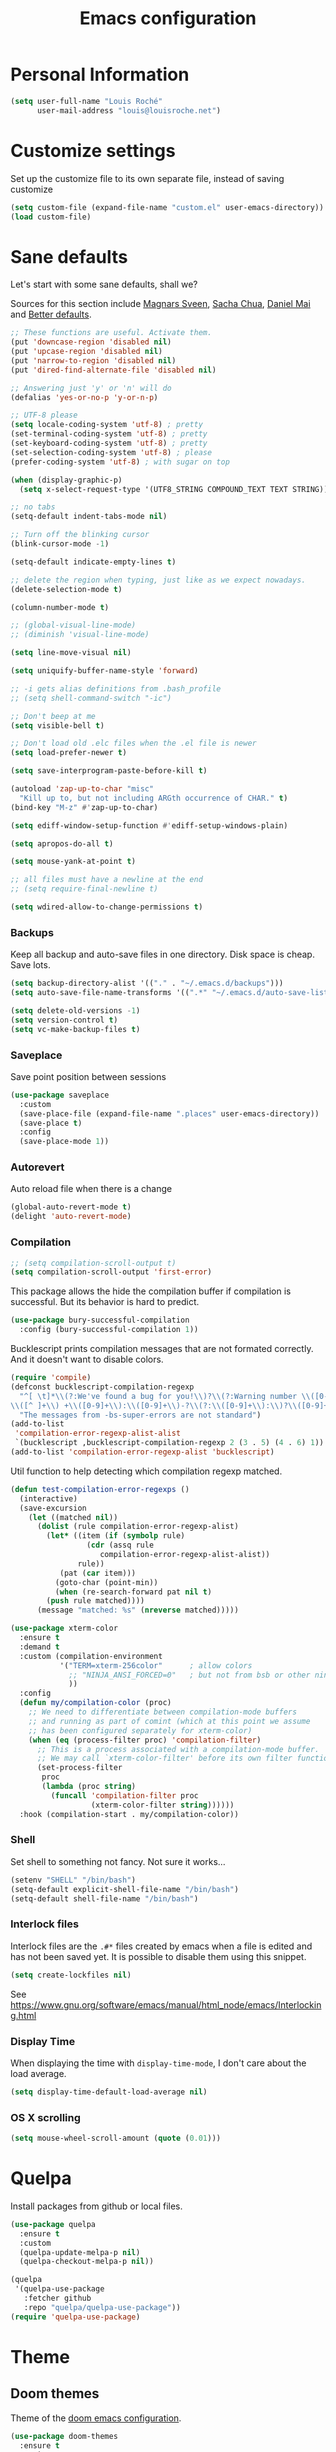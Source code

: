 #+TITLE: Emacs configuration
#+STARTUP: overview

# note: if there is at least one block marked with =:tangle yes=, all
# the other blocks won't be exported.

* Personal Information

#+BEGIN_SRC emacs-lisp
(setq user-full-name "Louis Roché"
      user-mail-address "louis@louisroche.net")
#+END_SRC

* Customize settings

Set up the customize file to its own separate file, instead of saving
customize

#+BEGIN_SRC emacs-lisp
(setq custom-file (expand-file-name "custom.el" user-emacs-directory))
(load custom-file)
#+END_SRC

* Sane defaults

Let's start with some sane defaults, shall we?

Sources for this section include [[https://github.com/magnars/.emacs.d/blob/master/settings/sane-defaults.el][Magnars Sveen]], [[http://pages.sachachua.com/.emacs.d/Sacha.html][Sacha Chua]], [[https://github.com/danielmai/.emacs.d/blob/master/config.org][Daniel
Mai]] and [[https://github.com/technomancy/better-defaults][Better defaults]].

#+BEGIN_SRC emacs-lisp
;; These functions are useful. Activate them.
(put 'downcase-region 'disabled nil)
(put 'upcase-region 'disabled nil)
(put 'narrow-to-region 'disabled nil)
(put 'dired-find-alternate-file 'disabled nil)

;; Answering just 'y' or 'n' will do
(defalias 'yes-or-no-p 'y-or-n-p)

;; UTF-8 please
(setq locale-coding-system 'utf-8) ; pretty
(set-terminal-coding-system 'utf-8) ; pretty
(set-keyboard-coding-system 'utf-8) ; pretty
(set-selection-coding-system 'utf-8) ; please
(prefer-coding-system 'utf-8) ; with sugar on top

(when (display-graphic-p)
  (setq x-select-request-type '(UTF8_STRING COMPOUND_TEXT TEXT STRING)))

;; no tabs
(setq-default indent-tabs-mode nil)

;; Turn off the blinking cursor
(blink-cursor-mode -1)

(setq-default indicate-empty-lines t)

;; delete the region when typing, just like as we expect nowadays.
(delete-selection-mode t)

(column-number-mode t)

;; (global-visual-line-mode)
;; (diminish 'visual-line-mode)

(setq line-move-visual nil)

(setq uniquify-buffer-name-style 'forward)

;; -i gets alias definitions from .bash_profile
;; (setq shell-command-switch "-ic")

;; Don't beep at me
(setq visible-bell t)

;; Don't load old .elc files when the .el file is newer
(setq load-prefer-newer t)

(setq save-interprogram-paste-before-kill t)

(autoload 'zap-up-to-char "misc"
  "Kill up to, but not including ARGth occurrence of CHAR." t)
(bind-key "M-z" #'zap-up-to-char)

(setq ediff-window-setup-function #'ediff-setup-windows-plain)

(setq apropos-do-all t)

(setq mouse-yank-at-point t)

;; all files must have a newline at the end
;; (setq require-final-newline t)

(setq wdired-allow-to-change-permissions t)
#+END_SRC

*** Backups

Keep all backup and auto-save files in one directory. Disk space
is cheap. Save lots.

#+BEGIN_SRC emacs-lisp
(setq backup-directory-alist '(("." . "~/.emacs.d/backups")))
(setq auto-save-file-name-transforms '((".*" "~/.emacs.d/auto-save-list/" t)))

(setq delete-old-versions -1)
(setq version-control t)
(setq vc-make-backup-files t)
#+END_SRC

*** Saveplace

Save point position between sessions

#+BEGIN_SRC emacs-lisp
(use-package saveplace
  :custom
  (save-place-file (expand-file-name ".places" user-emacs-directory))
  (save-place t)
  :config
  (save-place-mode 1))
#+END_SRC

*** Autorevert

Auto reload file when there is a change

#+BEGIN_SRC emacs-lisp
(global-auto-revert-mode t)
(delight 'auto-revert-mode)
#+END_SRC

*** Compilation

#+BEGIN_SRC emacs-lisp
;; (setq compilation-scroll-output t)
(setq compilation-scroll-output 'first-error)
#+END_SRC

This package allows the hide the compilation buffer if compilation is
successful. But its behavior is hard to predict.

#+BEGIN_SRC emacs-lisp :tangle no
(use-package bury-successful-compilation
  :config (bury-successful-compilation 1))
#+END_SRC

Bucklescript prints compilation messages that are not formated
correctly. And it doesn't want to disable colors.

#+BEGIN_SRC emacs-lisp
(require 'compile)
(defconst bucklescript-compilation-regexp
  "^[ \t]*\\(?:We've found a bug for you!\\)?\\(?:Warning number \\([0-9]+\\)\\)?[\n ]*\
\\([^ ]+\\) +\\([0-9]+\\):\\([0-9]+\\)-?\\(?:\\([0-9]+\\):\\)?\\([0-9]+\\)?$"
  "The messages from -bs-super-errors are not standard")
(add-to-list
 'compilation-error-regexp-alist-alist
 `(bucklescript ,bucklescript-compilation-regexp 2 (3 . 5) (4 . 6) 1))
(add-to-list 'compilation-error-regexp-alist 'bucklescript)
#+END_SRC

Util function to help detecting which compilation regexp matched.

#+begin_src emacs-lisp
(defun test-compilation-error-regexps ()
  (interactive)
  (save-excursion
    (let ((matched nil))
      (dolist (rule compilation-error-regexp-alist)
        (let* ((item (if (symbolp rule)
		         (cdr (assq rule
				    compilation-error-regexp-alist-alist))
		       rule))
	       (pat (car item)))
          (goto-char (point-min))
          (when (re-search-forward pat nil t)
	    (push rule matched))))
      (message "matched: %s" (nreverse matched)))))
#+end_src

#+BEGIN_SRC emacs-lisp
(use-package xterm-color
  :ensure t
  :demand t
  :custom (compilation-environment
           '("TERM=xterm-256color"      ; allow colors
             ;; "NINJA_ANSI_FORCED=0"   ; but not from bsb or other ninja users
             ))
  :config
  (defun my/compilation-color (proc)
    ;; We need to differentiate between compilation-mode buffers
    ;; and running as part of comint (which at this point we assume
    ;; has been configured separately for xterm-color)
    (when (eq (process-filter proc) 'compilation-filter)
      ;; This is a process associated with a compilation-mode buffer.
      ;; We may call `xterm-color-filter' before its own filter function.
      (set-process-filter
       proc
       (lambda (proc string)
         (funcall 'compilation-filter proc
                  (xterm-color-filter string))))))
  :hook (compilation-start . my/compilation-color))
#+END_SRC

*** Shell

Set shell to something not fancy. Not sure it works...

#+BEGIN_SRC emacs-lisp
(setenv "SHELL" "/bin/bash")
(setq-default explicit-shell-file-name "/bin/bash")
(setq-default shell-file-name "/bin/bash")
#+END_SRC

*** Interlock files

Interlock files are the ~.#*~ files created by emacs when a file
is edited and has not been saved yet. It is possible to disable
them using this snippet.

#+BEGIN_SRC emacs-lisp :tangle no
(setq create-lockfiles nil)
#+END_SRC

See https://www.gnu.org/software/emacs/manual/html_node/emacs/Interlocking.html

*** Display Time

When displaying the time with =display-time-mode=, I don't care about
the load average.

#+BEGIN_SRC emacs-lisp
(setq display-time-default-load-average nil)
#+END_SRC

*** OS X scrolling

#+BEGIN_SRC emacs-lisp
(setq mouse-wheel-scroll-amount (quote (0.01)))
#+END_SRC

* Quelpa

Install packages from github or local files.

#+BEGIN_SRC emacs-lisp
(use-package quelpa
  :ensure t
  :custom
  (quelpa-update-melpa-p nil)
  (quelpa-checkout-melpa-p nil))

(quelpa
 '(quelpa-use-package
   :fetcher github
   :repo "quelpa/quelpa-use-package"))
(require 'quelpa-use-package)
#+END_SRC

* Theme
** Doom themes

Theme of the [[https://github.com/hlissner/doom-emacs][doom emacs configuration]].

#+BEGIN_SRC emacs-lisp :tangle no
(use-package doom-themes
  :ensure t
  :custom
  (doom-themes-enable-bold t)   ; if nil, bold is universally disabled
  (doom-themes-enable-italic t) ; if nil, italics is universally disabled
  :config
  ; (doom-themes-visual-bell-config) ; Enable flashing mode-line on errors
  (doom-themes-org-config)         ; Corrects (and improves) org-mode's native fontification.
  )
#+END_SRC

** Solarized theme

Here's some configuration for [[https://github.com/bbatsov/solarized-emacs/][bbatsov's solarized themes]].

#+BEGIN_SRC emacs-lisp :tangle no
(use-package solarized-theme
  :defer 10
  :init
  (setq solarized-use-variable-pitch nil)
  :ensure t
  )
#+END_SRC

** Monokai theme

#+BEGIN_SRC emacs-lisp :tangle no
(use-package monokai-theme
  :if (window-system)
  :ensure t
  :init
  (setq monokai-use-variable-pitch nil))
#+END_SRC

** Zenburn theme

Use zenburn in terminal by default

#+BEGIN_SRC emacs-lisp :tangle no
(use-package zenburn-theme
  :if (not window-system)
  :ensure t)
#+END_SRC

** Zerodark theme

A dark theme for Emacs, inspired from Niflheim and One Dark

#+BEGIN_SRC emacs-lisp :tangle no
(use-package zerodark-theme
  :ensure t)
#+END_SRC

** Convenient theme functions

#+BEGIN_SRC emacs-lisp
(defun switch-theme (theme)
  "Disables any currently active themes and loads THEME."
  ;; This interactive call is taken from `load-theme'
  (interactive
   (list
    (intern (completing-read "Load custom theme: "
                             (mapc 'symbol-name
                                   (custom-available-themes))))))
  (let ((enabled-themes custom-enabled-themes))
    (mapc #'disable-theme custom-enabled-themes)
    (load-theme theme t)))

(defun disable-active-themes ()
  "Disables any currently active themes listed in `custom-enabled-themes'."
  (interactive)
  (mapc #'disable-theme custom-enabled-themes))
#+END_SRC

** Choose theme

Use environment variables to choose theme.

#+BEGIN_SRC emacs-lisp
(setq my/default-theme 'doom-one-light)
(setq my/bad-id-theme 'whiteboard)

(defun my/print-env-theme (kind expected)
  (message "Looking for theme %s `%s' detected from the env..." kind expected))

(defun my/load-theme ()
  (let ((count-themes 1)
        (themes-ids (make-hash-table :size 30))
        (themes-names (make-hash-table :size 30 :test #'equal))
        (env-theme-name (getenv "EN"))
        (env-theme-id (getenv "EI")))
    (dolist (theme (custom-available-themes))
      (puthash count-themes theme themes-ids)
      (puthash (symbol-name theme) theme themes-names)
      (setq count-themes (+ 1 count-themes)))
    (when (or my/default-theme env-theme-name env-theme-id)
      (setq-local
       selected-theme
       (if env-theme-name
           (progn
             (my/print-env-theme "name" env-theme-name)
             (gethash env-theme-name themes-names my/bad-id-theme))
         (if env-theme-id
             (progn
               (my/print-env-theme "id" env-theme-id)
               (gethash (string-to-number env-theme-id) themes-ids my/bad-id-theme))
           my/default-theme)))
      (disable-active-themes)
      (message "Loading theme `%s'..." selected-theme)
      (load-theme selected-theme t))))

;; (my/load-theme)
#+END_SRC

** Solaire mode

=solaire-mode= is an aesthetic plugin that helps visually
distinguish file-visiting windows from other types of windows (like
popups or sidebars) by giving them a slightly different -- often
brighter -- background.

#+BEGIN_SRC emacs-lisp :tangle no
(use-package solaire-mode
  :ensure t
  :hook
  (after-change-major-mode . turn-on-solaire-mode)
  (after-revert . turn-on-solaire-mode)
  (minibuffer-setup . solaire-mode-in-minibuffer)
  :config
  (solaire-mode-swap-bg))
#+END_SRC

** Auto dim other buffers

#+BEGIN_SRC emacs-lisp :tangle no
(use-package auto-dim-other-buffers
  :ensure t
  :config (auto-dim-other-buffers-mode t))
#+END_SRC

* Font

And here's how we tell Emacs to use the font we want to use.

#+BEGIN_SRC emacs-lisp
(cond
 ((member "PragmataPro" (font-family-list))
  (set-face-attribute 'default nil :font "PragmataPro-10"))
 ((member "Ubuntu Mono" (font-family-list))
  (set-face-attribute 'default nil :font "Ubuntu Mono-10"))
 ((member "DejaVu Sans Mono" (font-family-list))
  (set-face-attribute 'default nil :font "DejaVu Sans Mono-10")))
#+END_SRC

Note: To view all fonts that are available to use, run the following:

#+BEGIN_SRC emacs-lisp :tangle no
(font-family-list)
#+END_SRC

* Mode line

Move =(vc-mode vc-mode)= at the end of the mode line.

#+begin_src emacs-lisp
(setq-default mode-line-format
              '("%e"
                mode-line-front-space
                mode-line-mule-info
                mode-line-client
                mode-line-modified
                mode-line-remote
                mode-line-frame-identification
                mode-line-buffer-identification
                " "
                mode-line-position
                " "
                mode-line-misc-info
                mode-line-modes
                (vc-mode vc-mode)
                mode-line-end-spaces))
#+end_src

* Terminal

Disable hl-line-mode when in a terminal.

#+BEGIN_SRC emacs-lisp :tangle no
(add-hook 'after-change-major-mode-hook
          '(lambda () (hl-line-mode (if (equal major-mode 'term-mode) 0 1))))
#+END_SRC

* List buffers

ibuffer is the improved version of list-buffers.

#+BEGIN_SRC emacs-lisp
;; make ibuffer the default buffer lister.
(defalias 'list-buffers 'ibuffer)
#+END_SRC

source: http://ergoemacs.org/emacs/emacs_buffer_management.html

#+BEGIN_SRC emacs-lisp
(add-hook 'dired-mode-hook 'auto-revert-mode)

;; Also auto refresh dired, but be quiet about it
(setq global-auto-revert-non-file-buffers t)
(setq auto-revert-verbose nil)
#+END_SRC

* Projectile

#+BEGIN_SRC emacs-lisp
(use-package projectile
  :ensure t
  :delight
  :bind (:map projectile-mode-map
              ("C-c p" . projectile-command-map)
              ("<f6>" . projectile-compile-project)
              ("M-j" . projectile-find-file)
              ("M-C-j" . projectile-switch-project))
  :custom
  (projectile-completion-system 'helm)
  (projectile-enable-caching t)
  (projectile-switch-project-action #'helm-projectile-find-file)
  :config
  (projectile-global-mode)
  (helm-projectile-on))
#+END_SRC

#+BEGIN_SRC emacs-lisp
(use-package projectile-ripgrep
  :ensure t)
#+END_SRC

* Flymake

#+BEGIN_SRC emacs-lisp
(use-package flymake
  :ensure t
  :bind
  ("<f7>"  . flymake-goto-prev-error)
  ("<f8>"  . flymake-goto-next-error)
  :config
  (defun flymake--transform-mode-line-format (ret)
    "Change the output of `flymake--mode-line-format'."
    (setf (seq-elt (car ret) 1) " FM")
    ret)
  (advice-add #'flymake--mode-line-format
              :filter-return #'flymake--transform-mode-line-format))
#+END_SRC

#+BEGIN_SRC emacs-lisp :tangle no
(use-package flymake-diagnostic-at-point
  :if (version<= "26.0" emacs-version)
  :after flymake
  :config
  (add-hook 'flymake-mode-hook #'flymake-diagnostic-at-point-mode))
#+END_SRC

* Eldoc

~eldoc-mode~ provides information about the symbol at point in the
echo area. Usually it is the signature of a function.

#+BEGIN_SRC emacs-lisp
(use-package eldoc
  :ensure t
  :delight
  :hook (eval-expression-minibuffer-setup . eldoc-mode))
#+END_SRC

* Completion

I use company mode as a completion backend

#+BEGIN_SRC emacs-lisp
(use-package company
  :ensure t
  :delight " C"
  :custom
  (company-quickhelp-delay 0)
  (company-idle-delay nil)
  (company-tooltip-align-annotations t)
  :hook
  (prog-mode . company-mode)
  :config
  (company-quickhelp-mode 1)
  :bind
  ("M-o" . company-complete))
#+END_SRC

Popup for documentation or help

#+BEGIN_SRC emacs-lisp
(use-package company-quickhelp
  :commands (company-quickhelp-mode)
  :ensure t
  :bind (:map company-active-map
              ("M-h" . company-quickhelp-manual-begin)))
#+END_SRC

* Parentheses

Rainbow delimiters, to have a different color for each level of
=([{}])=.

#+BEGIN_SRC emacs-lisp
(use-package rainbow-delimiters
  :ensure t
  :hook (prog-mode . rainbow-delimiters-mode))
#+END_SRC

#+BEGIN_SRC emacs-lisp
(use-package paren
  :ensure t
  :custom
  (show-paren-delay 0.3)
  (blink-matching-paren t)
  (blink-matching-paren-on-screen t)
  (show-paren-style 'expression)
  (blink-matching-paren-dont-ignore-comments t)
  :config (show-paren-mode))
#+END_SRC

It is a global minor mode. To enable it only for prog modes, this
trick can be used.

#+BEGIN_SRC emacs-lisp :tangle no
(show-paren-mode)          ;; activate the needed timer
(setq show-paren-mode nil) ;; The timer will do nothing if this is nil

(defun show-paren-local-mode ()
  (interactive)
  (make-local-variable 'show-paren-mode)
  (setq show-paren-mode t))

(add-hook 'prog-mode-hook #'show-paren-local-mode)
#+END_SRC

Autopair is now replaced with electric-pair-mode.

#+BEGIN_SRC emacs-lisp
(use-package elec-pair
  :ensure t
  :config (electric-pair-mode))
#+END_SRC

#+BEGIN_SRC emacs-lisp
(use-package paredit
  :ensure t
  :delight
  :config
  (defun paredit-kill-region-or-word ()
    "Call `paredit-kill-region' or `paredit-backward-kill-word' depending
on whether or not a region is selected."
    (interactive)
    (if (and transient-mark-mode mark-active)
        (paredit-kill-region (point) (mark))
      (paredit-backward-kill-word)))
  (unbind-key "M-?" paredit-mode-map)
  :hook
  ((emacs-lisp-mode dune-mode tuareg-mode) . paredit-mode))
#+END_SRC

* Programming languages
** Ocaml/Reason
*** Utils

Util function to select where to load merlin from.

#+BEGIN_SRC emacs-lisp
(defun shell-cmd (cmd)
  "Returns the stdout output of a shell command or nil if the command returned
     an error"
  (car (ignore-errors (apply 'process-lines (split-string cmd)))))

(defun reason-cmd-where (cmd)
  (let ((where (shell-cmd cmd)))
    (if (string-equal "unknown flag ----where" where)
        nil
      where)))
(defun ocamlmerlin-where ()
  (reason-cmd-where "ocamlmerlin ----where"))
(defun refmt-where ()
  (reason-cmd-where "refmt ----where"))
(defun utop-where ()
  (reason-cmd-where "utop ----where"))
(defun opam-which (bin)
  (shell-cmd (format "opam exec -- which %s" bin)))

(setq opam-p (shell-cmd "which opam"))
(setq utop-p (shell-cmd "which utop"))
(setq reason-npm-p (utop-where))
#+END_SRC

*** Load opam

Setup environment variables using opam. To be used if the env is
not configured before to launch emacs.

#+BEGIN_SRC emacs-lisp :tangle no
(if opam-p
    (dolist (var (car (read-from-string (shell-command-to-string "opam config env --sexp"))))
      (setenv (car var) (cadr var))))
#+END_SRC

Add opam libs.

#+BEGIN_SRC emacs-lisp
(if opam-p
    (let ((opam-share (ignore-errors (car (process-lines "opam" "config" "var" "share")))))
      (when (and opam-share (file-directory-p opam-share))
        (add-to-list 'load-path (expand-file-name "emacs/site-lisp" opam-share)))))
#+END_SRC

*** ocp tools

Require ocp stuff first because of conflicts between shortcuts.
It is installed from opam, ~ensure~ is not required.

#+BEGIN_SRC emacs-lisp
(use-package ocp-indent :if (shell-cmd "which ocp-indent"))
(use-package ocp-index :if (shell-cmd "which ocp-index"))
#+END_SRC

*** caml, reasonml and tuareg modes

If no face is setup for ~merlin-type-face~, it will be set to
~caml-types-expr-face~ which is provided by ~caml~.

#+BEGIN_SRC emacs-lisp :tangle no
(use-package caml
  :ensure t)
#+END_SRC

The ~comment-continue~ variable is set so that multi lines comments
are not prefixed by ~*~. The length of ~comment-continue~ should be
the same as the length of ~comment-start~ to preserve indentation.

#+BEGIN_SRC emacs-lisp
(use-package tuareg
  :ensure t
  :delight "O"
  :bind (:map tuareg-mode-map
              ("M-;" . comment-dwim) ; restore default comment command
              ("C-w" . paredit-kill-region-or-word))
  :mode (("\\.ml[ily]?$" . tuareg-mode)
         ("\\.topml$" . tuareg-mode)
         ("\\.ocamlinit$" . tuareg-mode)
         ("^dune$" . dune-mode)
         ("^dune-project$" . dune-mode)
         ("^dune-workspace$" . dune-mode))
  :config
  (unbind-key "<backspace>" tuareg-mode-map)
  (load "tuareg-site-file")
  (defun my/setup-tuareg ()
    (interactive)
    (setq-local comment-style 'indent))
  (defconst my/ocaml-compilation-regexp
    "^ *\\(File \\(\"?\\)\\([^,\" \n\t<>]+\\)\\2, \
lines? \\([0-9]+\\)-?\\([0-9]+\\)?\
\\(?:, characters? \\([0-9]+\\)-?\\([0-9]+\\)?\\)?:\\)\
\\(?:\n[ \t]*\\(?:\\(?:[0-9]+ | .*\\|\\^+\\)\n[ \t]*\\)*\
\\(Warning\\(?: [0-9]+\\)?\\):\\)?"
    "Update the ocaml regexp to support >= 4.08")
  (add-to-list
   'compilation-error-regexp-alist-alist
   `(my/ocaml ,my/ocaml-compilation-regexp 3 (4 . 5) (6 . 7) (8) 1))
  (add-to-list 'compilation-error-regexp-alist 'my/ocaml)
  :hook
  (tuareg-mode . my/setup-tuareg))
#+END_SRC

When using ~reason-mode~, we want to load merlin from
~node_modules~ if it is available there. Otherwise it will come
from opam.

#+BEGIN_SRC emacs-lisp
(use-package reason-mode
  :ensure t
  :bind (:map reason-mode-map
              ("C-M-\\" . refmt))
  :custom
  (refmt-width-mode 'fill)
  (refmt-command 'opam)
  :config
  (defun my/setup-reason-npm ()
    "When reason tools are only available from npm and not from an
opam switch, the configuration must be different."
    (message "Loading reason tools from npm...")
    (let* ((refmt-reason (refmt-where))
           (utop-reason (utop-where))
           (utop-base-dir (when utop-reason
                            (replace-regexp-in-string "bin/utop$" "" utop-reason)))
           (merlin-reason (ocamlmerlin-where))
           (merlin-base-dir (when merlin-reason
                              (replace-regexp-in-string "bin/ocamlmerlin$" "" merlin-reason))))
      ;; Add npm merlin.el to the emacs load path and tell emacs where to find ocamlmerlin
      (when merlin-base-dir
        (message "loading merlin from %s" (concat merlin-base-dir "share/emacs/site-lisp/"))
        (add-to-list 'load-path (concat merlin-base-dir "share/emacs/site-lisp/")))
      (when utop-base-dir
        (message "loading utop from %s" (concat utop-base-dir "share/emacs/site-lisp/"))
        (add-to-list 'load-path (concat utop-base-dir "share/emacs/site-lisp/")))
      (when refmt-reason
        (setq refmt-command refmt-reason)))
    (message "Loading reason tools from npm...done"))
  (when reason-npm-p (my/setup-reason-npm))
  (defun my/reason-npm-hook ()
    (when reason-npm-p
      (setq-local merlin-command (ocamlmerlin-where))))
  :hook (reason-mode . my/reason-npm-hook))
#+END_SRC

*** merlin

Configure merlin. Magical autocompletion and IDE features.

#+BEGIN_SRC emacs-lisp
(use-package merlin
  :custom
  (merlin-completion-with-doc t)
  (merlin-error-check-then-move nil)
  (merlin-command 'opam)
  (merlin-error-after-save t)
  (merlin-locate-preference 'mli)
  :custom-face
  ;; (merlin-type-face ((t (:background "firebrick")))) ;; doom-one
  ;; (merlin-type-face ((t (:background "#a0bcf8")))) ;; doom-one-light
  (merlin-type-face ((t (:inherit (highlight)))))
  :bind (:map merlin-mode-map
              ("M-." . merlin-locate)
              ("M-," . merlin-pop-stack)
              ("M-?" . merlin-occurrences)
              ("C-c m j" . merlin-jump)
              ("C-c m i" . merlin-locate-ident)
              ("C-c m e" . merlin-iedit-occurrences)
              ("C-c m d" . merlin-document))
  :hook
  ;; Start merlin on ml files
  ((tuareg-mode reason-mode) . merlin-mode)
  :config
  (setq company-backends (remove 'merlin-company-backend company-backends)))
#+END_SRC

*** merlin-eldoc

Enable automatic display of type and documentation of value at
point after a small delay. Provides a merlin backend to
~eldoc-mode~. Works for OCaml and Reason.

#+BEGIN_SRC emacs-lisp :tangle no
(quelpa '(merlin-eldoc :repo "Khady/merlin-eldoc" :fetcher github))
(add-hook 'tuareg-mode-hook #'merlin-eldoc-setup)
(add-hook 'reason-mode-hook #'merlin-eldoc-setup)
#+END_SRC

#+BEGIN_SRC emacs-lisp
(use-package merlin-eldoc
  ;; :load-path "/home/louis/Code/github/merlin-eldoc"
  :ensure t
  :custom
  (eldoc-echo-area-use-multiline-p t)
  (merlin-eldoc-max-lines 8)
  (merlin-eldoc-max-lines-function-arguments 1)
  (merlin-eldoc-type-verbosity 'min)
  (merlin-eldoc-function-arguments nil)
  (merlin-eldoc-doc nil)
  :bind (:map merlin-mode-map
              ("C-c m p" . merlin-eldoc-jump-to-prev-occurrence)
              ("C-c m n" . merlin-eldoc-jump-to-next-occurrence))
  :hook ((tuareg-mode reason-mode) . merlin-eldoc-setup))
#+END_SRC

*** utop

#+BEGIN_SRC emacs-lisp
(use-package utop
  :if utop-p
  :delight utop-minor-mode
  :custom (utop-edit-command t)
  :commands (utop-minor-mode)
  :init
  (defun my/setup-utop (cmd &optional name)
    (setq my/utop-name (if name name cmd))
    (setq utop-command (format "%s -emacs" cmd))
    (setq utop-prompt
          (lambda ()
            (let ((prompt (format "%s[%d]> " my/utop-name utop-command-number)))
              (add-text-properties 0 (length prompt) '(face utop-prompt) prompt)
              prompt)))
    (utop-minor-mode))

  (defun my/setup-utop-tuareg ()
    (my/setup-utop "opam exec -- utop" "utop"))
  (defun my/setup-utop-reason ()
    (my/setup-utop "opam exec -- rtop" "rtop"))
  (defun my/setup-utop-dune (&optional path from)
    (let* ((from (if from from default-directory))
           (path (if path path default-directory))
           (rel-path-to (file-relative-name path from))
           (cmd (format "dune-utop.sh %S %S" from rel-path-to))
           (path-dirname (file-name-nondirectory (directory-file-name (file-name-directory path))))
           (name (format "[dune %s]" path-dirname)))
      (my/setup-utop cmd name)))
  :hook
  (tuareg-mode . my/setup-utop-tuareg)
  (reason-mode . my/setup-utop-reason)
  (utop-minor-mode . (lambda () (setq company-backends (remove 'utop-company-backend company-backends)))))
#+END_SRC

*** Dune

#+BEGIN_SRC emacs-lisp
(use-package dune-flymake)
(use-package dune)
#+END_SRC

*** ocamlformat

#+BEGIN_SRC emacs-lisp
(use-package ocamlformat
  :commands (ocamlformat ocamlformat-before-save)
  :bind (:map tuareg-mode-map
              ("M-<iso-lefttab>" . ocamlformat)))
#+END_SRC

*** lsp

#+begin_src emacs-lisp
(defun my/merlin-lsp--current-font-among-fonts-p (pos fonts)
  "If current font at POS is among FONTS."
  (let* ((fontfaces (get-text-property pos 'face)))
    (when (not (listp fontfaces))
      (setf fontfaces (list fontfaces)))
    (delq nil
          (mapcar (lambda (f)
                    (member f fonts))
                  fontfaces))))

(defun my/merlin-lsp--in-comment-p (pos)
  "Return non-nil if character at POS is comment or documentation.
This is done by comparing font face.  So a mode such as
`tuareg-mode' or `reason-mode' must be activated in the buffer
before to call this function."
  (my/merlin-lsp--current-font-among-fonts-p pos '(font-lock-comment-face
                                                   font-lock-comment-delimiter-face
                                                   font-lock-doc-face)))

(defun my/merlin-lsp--in-string-p (pos)
  "Return non-nil if character at POS is string.
This is done by comparing font face.  So a mode such as
`tuareg-mode' or `reason-mode' must be activated in the buffer
before to call this function."
  (my/merlin-lsp--current-font-among-fonts-p pos '(font-lock-string-face)))

(defun my/merlin-lsp--in-keyword-p (pos)
  "Return non-nil if character at POS is keyword.
This is done by comparing font face.  So a mode such as
`tuareg-mode' or `reason-mode' must be activated in the buffer
before to call this function."
  (my/merlin-lsp--current-font-among-fonts-p pos '(tuareg-font-lock-governing-face
                                                   font-lock-keyword-face)))

(defun my/merlin-lsp--in-operator-p (pos)
  "Return non-nil if character at POS is operator.
This is done by comparing font face.  So a mode such as
`tuareg-mode' or `reason-mode' must be activated in the buffer
before to call this function."
  (my/merlin-lsp--current-font-among-fonts-p pos '(tuareg-font-lock-operator-face)))

(defun my/merlin-lsp--valid-type-position-p (pos)
  "Return non-nil if POS is in a place valid to get a type."
  (let ((symbol (thing-at-point 'symbol))
        (operator (my/merlin-lsp--in-operator-p pos))
        (string (my/merlin-lsp--in-string-p pos))
        (comment (my/merlin-lsp--in-comment-p pos))
        (keyword (my/merlin-lsp--in-keyword-p pos)))
    (and (or symbol operator string)
         (not comment)
         (or (not keyword) string))))

(defun my/merlin-lsp--hover ()
  "Call lsp-hover only in valid hover positions."
  (when (my/merlin-lsp--valid-type-position-p (point))
    (lsp-hover)))

(defun my/merlin-lsp--document-highlight ()
  "Call lsp-document-highlight only in valid hover positions."
  (when (my/merlin-lsp--valid-type-position-p (point))
    (lsp-document-highlight)))

(defun my/merlin-lsp--setup-eldoc ()
  "Replace default lsp-eldoc-hook with custom functions checking
the validity of the position."
  (setq-local lsp-eldoc-hook
              '(my/merlin-lsp--hover my/merlin-lsp--document-highlight)))

(defun my/merlin-lsp-register ()
  "Register a lsp server for ocaml. This functions must be called
only after lsp-mode has been loaded."
  (lsp-register-client
   (make-lsp-client
    :new-connection (lsp-stdio-connection
                     '("opam" "exec" "--switch=ocaml-base-compiler.4.07.1" "--" "/home/louis/.opam/ocaml-base-compiler.4.07.1/bin/ocamlmerlin-lsp"))
    :major-modes '(caml-mode tuareg-mode reason-mode)
    :server-id 'O)))

(defun my/merlin-lsp ()
  "Setup and start merlin-lsp."
  (my/merlin-lsp--setup-eldoc)
  (lsp))
#+end_src

For debug only

#+begin_src emacs-lisp :tangle no
(lsp-register-client
   (make-lsp-client
    :new-connection (lsp-stdio-connection
                     '("/home/louis/Code/github/merlin/_build/default/src/frontend/lsp/ocamlmerlin_lsp.exe"))
    :major-modes '(caml-mode tuareg-mode reason-mode)
    :priority 1
    :server-id 'merlin-test))
#+end_src

*** dir locals

Then it is possible to create a ~.dir-locals.el~ file to setup
compilation and utop commands.

#+BEGIN_SRC emacs-lisp :tangle no
((nil
  (eval progn
        (require 'projectile)
        (puthash
         (projectile-project-root)
         "make -C backend/api byte" projectile-compilation-cmd-map)))
 ("src"
  (tuareg-mode
   (eval progn
         (my/setup-utop-dune
          (format "%sbackend/api/src/" (projectile-project-root)))))))
#+END_SRC

** Javascript

#+BEGIN_SRC emacs-lisp
(use-package web-mode
  :ensure t)
#+END_SRC

** Json

#+BEGIN_SRC emacs-lisp
(use-package json-mode
  :ensure t)
#+END_SRC

#+BEGIN_SRC emacs-lisp
(use-package json-reformat
  :ensure t
  :custom
  (json-reformat:indent-width 1))
#+END_SRC

Based on [[https://emacs.cafe/emacs/guest-post/2017/06/26/hierarchy.html][hierarchy.el]]:

#+BEGIN_SRC emacs-lisp
(use-package tree-mode
  :ensure t)

(use-package json-navigator
  :ensure t)
#+END_SRC

** Rust

#+BEGIN_SRC emacs-lisp
(use-package rust-mode
  :ensure t
  :defer t)
#+END_SRC

** Markdown

#+BEGIN_SRC emacs-lisp
(use-package markdown-mode
  :ensure t)
#+END_SRC

** Protobuf

#+BEGIN_SRC emacs-lisp
(use-package protobuf-mode
  :ensure t)
#+END_SRC

** Puppet

#+BEGIN_SRC emacs-lisp
(use-package puppet-mode
  :ensure t)
#+END_SRC

** Yaml

#+BEGIN_SRC emacs-lisp
(use-package yaml-mode
  :ensure t)
#+END_SRC

** Nginx

#+BEGIN_SRC emacs-lisp
(use-package nginx-mode
  :ensure t)
#+END_SRC

** Lisp

#+BEGIN_SRC emacs-lisp
(use-package macrostep
  :ensure t
  :bind ("C-c e m" . macrostep-expand))
#+END_SRC

#+BEGIN_SRC emacs-lisp
(use-package elisp-def
  :ensure t
  :hook (emacs-lisp-mode . elisp-def-mode))
#+END_SRC

~package-lint~ to check files that are emacs libraries

#+BEGIN_SRC emacs-lisp
(use-package package-lint
  :ensure t)
#+END_SRC

** Fish

I use fish as a shell

#+BEGIN_SRC emacs-lisp :tangle no
(use-package fish-completion
  :ensure t)
(when (and (executable-find "fish")
           (require 'fish-completion nil t))
  (global-fish-completion-mode))
#+END_SRC

#+BEGIN_SRC emacs-lisp
(use-package fish-mode
  :ensure t)
#+END_SRC

* LSP

#+begin_src emacs-lisp
(defun my/yarn-bash-lsp-register ()
  "Register a lsp server for bash installed globally with
yarn. This functions must be called only after lsp-mode has been
loaded."
  (lsp-register-client
   (make-lsp-client
    :new-connection (lsp-stdio-connection
                     '("yarn-global.sh" "bash-language-server" "start"))
    :major-modes '(sh-mode)
    :server-id 'B)))

(use-package helm-lsp :ensure t)
(use-package lsp-ui
  ;; :load-path "/home/louis/Code/github/lsp-ui"
  :ensure t
  :custom
  (lsp-ui-doc-enable t)
  (lsp-ui-doc-position 'at-point)
  (lsp-ui-sideline-enable nil)
  (lsp-ui-peek-peek-height 5))
(use-package company-lsp
  :ensure t
  :custom
  (company-lsp-cache-candidates nil)
  :config
  (push 'company-lsp company-backends))
(use-package lsp-mode
  :ensure t
  :custom
  (lsp-log-max 100000)
  (lsp-eldoc-render-all nil)
  (lsp-eldoc-enable-hover nil)
  (lsp-enable-snippet nil)
  :config
  (my/merlin-lsp-register)
  (my/yarn-bash-lsp-register)
  :bind (:map lsp-ui-mode-map
              ([remap xref-find-references] . lsp-ui-peek-find-references)
              :map lsp-mode-map
              ("C-c r" . lsp-rename))
  :hook
  (sh-mode . lsp)
  ;; (python-mode . lsp)
  ;; (tuareg-mode . my/merlin-lsp)
  )
#+end_src

* Whitespace

#+BEGIN_SRC emacs-lisp
(use-package whitespace
  :ensure t
  :delight whitespace-mode
  :custom
  (whitespace-line-column nil)
  (whitespace-style '(face empty tabs lines-tail trailing))
  ;; When it is enabled globally, there is a problem with magit
  ;; :config
  ;; (global-whitespace-mode t)
  :hook
  (prog-mode . whitespace-mode))
#+END_SRC

* Editorconfig

Same indentation rules everywhere.

#+BEGIN_SRC emacs-lisp
(use-package editorconfig
  :delight
  :ensure t
  :config (editorconfig-mode t))
#+END_SRC

* Indentation

#+BEGIN_SRC emacs-lisp
(use-package aggressive-indent
  :ensure t
  ;; :config
  ;; (global-aggressive-indent-mode 1)
  ;; (dolist (mode '(tuareg-mode reason-mode))
  ;;   (add-to-list 'aggressive-indent-excluded-modes mode))
  )
#+END_SRC

* Git

Number of columns in a git commit message

#+BEGIN_SRC emacs-lisp
(setq git-commit-summary-max-length 72)
#+END_SRC

** Magit

A great interface for git projects. It's much more pleasant to use
than the git interface on the command line. Use an easy keybinding to
access magit.

#+BEGIN_SRC emacs-lisp
(use-package magit
  :ensure t
  :custom
  (magit-display-buffer-function #'magit-display-buffer-fullframe-status-v1)
  (magit-log-margin '(t "%Y-%m-%d %H:%M " magit-log-margin-width t 18)))
#+END_SRC
** Forge

#+BEGIN_SRC emacs-lisp
(use-package forge
  :ensure t
  :after magit
  :config
  (add-to-list 'forge-alist
               '("git.ahrefs.com"
                 "git.ahrefs.com/api"
                 "git.ahrefs.com"
                 forge-github-repository)))
#+END_SRC

** git links

For magit buffers
https://github.com/magit/orgit

#+BEGIN_SRC emacs-lisp
(use-package orgit
  :ensure t)
#+END_SRC

All git links
https://orgmode.org/worg/org-contrib/org-git-link.html

#+BEGIN_SRC emacs-lisp
(use-package org-git-link)
#+END_SRC

** Git gutter

~git-gutter~ is explicitely installed because it can't be diminished
from ~git-gutter-fringe~.

#+BEGIN_SRC emacs-lisp
(use-package git-gutter
  :ensure t
  :delight)

(use-package git-gutter-fringe
  :ensure t
  :custom
  (git-gutter-fr:side 'right-fringe)
  :config
  (set-face-foreground 'git-gutter-fr:modified "yellow")
  (set-face-foreground 'git-gutter-fr:added    "blue")
  (set-face-foreground 'git-gutter-fr:deleted  "white")
  (global-git-gutter-mode))
#+END_SRC

** Github
*** git-link

There are plenty of alternatives. This one seems to work, so why
bother with other packages?

#+BEGIN_SRC emacs-lisp
(use-package git-link
  :ensure t
  :custom (git-link-use-commit 't)
  :config (add-to-list 'git-link-remote-alist
               '("git\\.ahrefs\\.com" git-link-github)))
#+END_SRC

* Which function

#+begin_src emacs-lisp
(use-package which-func
  :commands which-function-mode
  :init
  (which-function-mode t))
#+end_src

* Helm

https://github.com/emacs-helm/helm/wiki/Fuzzy-matching

#+BEGIN_SRC emacs-lisp
(use-package helm
  :ensure t
  :delight helm-mode
  :config
  (helm-mode t)
  :custom
  (helm-mode-fuzzy-match t)
  (helm-completion-in-region-fuzzy-match t)
  (helm-M-x-fuzzy-match t)
  (helm-recentf-fuzzy-match t)
  (helm-ff-fuzzy-matching t)
  (helm-buffers-fuzzy-matching t)
  :bind (("C-c h" . helm-command-prefix)
         ("C-x b" . helm-mini)
         ("C-`" . helm-resume)
         ("M-x" . helm-M-x)
         ("M-y" . helm-show-kill-ring)
         ("C-x C-f" . helm-find-files)
         ("M-n" . helm-imenu-in-all-buffers)))
#+END_SRC

#+BEGIN_SRC emacs-lisp
(use-package helm-projectile
  :ensure t
  :config
  (helm-projectile-on))
#+END_SRC

#+BEGIN_SRC emacs-lisp
(use-package helm-swoop
  :ensure t
  :bind
  ("C-S-s" . helm-swoop)
  ("M-i" . helm-multi-swoop-projectile)
  ("M-I" . helm-swoop-back-to-last-point))
#+END_SRC

#+BEGIN_SRC emacs-lisp :tangle no
(use-package helm-ag
  :ensure t)
#+END_SRC

#+BEGIN_SRC emacs-lisp :tangle no
(use-package org-projectile-helm
  :ensure t)
#+END_SRC

* Restclient

See [[http://emacsrocks.com/e15.html][Emacs Rocks! Episode 15]] to learn how restclient can help out with
testing APIs from within Emacs. The HTTP calls you make in the buffer
aren't constrainted within Emacs; there's the
=restclient-copy-curl-command= to get the equivalent =curl= call
string to keep things portable.

#+BEGIN_SRC emacs-lisp
(use-package restclient
  :ensure t
  :mode ("\\.restclient\\'" . restclient-mode))
#+END_SRC

* Elasticsearch

It is convenient to be able to query elasticsearch from emacs. It can
be done from restclient or ob-html. But ~es-mode~ comes with some nice
things like tables when using ~ob-elasticsearch~.

#+BEGIN_SRC emacs-lisp
(use-package es-mode
  :ensure t)
#+END_SRC

* Org mode
** Installation

Although Org mode ships with Emacs, the latest version can be
installed externally. The configuration here follows the [[http://orgmode.org/elpa.html][Org mode ELPA
installation instructions]].

#+BEGIN_SRC emacs-lisp
(use-package org
  :pin "org"
  :ensure org-plus-contrib
  :bind (("C-c l" . org-store-link)
         ("C-c c" . org-capture)
         ("C-c a" . org-agenda)))
#+END_SRC

On Org mode version 9 I wasn't able to execute source blocks out of
the box. [[https://emacs.stackexchange.com/a/28604][Others have ran into the same issue too]]. The solution is to
remove the .elc files from the package directory:

#+BEGIN_SRC sh :var ORG_DIR=(let* ((org-v (cadr (split-string (org-version nil t) "@"))) (len (length org-v))) (substring org-v 1 (- len 2)))
echo "removing $(ls -1 ${ORG_DIR}/*.elc | wc -l) files from ${ORG_DIR}"
rm -f ${ORG_DIR}/*.elc
#+END_SRC

** Org extentions installation

Enable =org-tempo= to enable =<s= template expansion

#+begin_src emacs-lisp
(use-package org-tempo)
(add-to-list 'org-structure-template-alist '("w" . "src emacs-lisp"))
#+end_src

=ob-http=: curl queries from org files.

#+BEGIN_SRC emacs-lisp
(use-package ob-http
  :ensure t)
#+END_SRC

=ob-restclient=: an alternative

#+BEGIN_SRC emacs-lisp
(use-package ob-restclient
  :ensure t)
#+END_SRC

It comes with a completion backend for company

#+BEGIN_SRC emacs-lisp :tangle no
(use-package company-restclient
  :ensure t
  :config (add-to-list 'company-backends 'company-restclient))
#+END_SRC

=org-projectile=: org todo per project

#+BEGIN_SRC emacs-lisp :tangle no
(use-package org-projectile
  :bind (("C-c n p" . org-projectile-project-todo-completing-read))
  :config
  (progn
    (setq org-projectile-projects-file
          "/your/path/to/an/org/file/for/storing/projects.org")
    (setq org-agenda-files (append org-agenda-files (org-projectile-todo-files)))
    (push (org-projectile-project-todo-entry) org-capture-templates))
  :ensure t)
#+END_SRC

Use =htmlize= to export org to html.

#+BEGIN_SRC emacs-lisp
(use-package htmlize
  :ensure t)
#+END_SRC

#+BEGIN_SRC emacs-lisp
(use-package ox-epub
  :ensure t)
#+END_SRC

** Org agenda

Load all notes from the =~/Notes/*.org= files.

#+BEGIN_SRC emacs-lisp
(setq org-agenda-files (file-expand-wildcards "~/Notes/*.org"))
#+END_SRC

Learned about [[https://github.com/sachac/.emacs.d/blob/83d21e473368adb1f63e582a6595450fcd0e787c/Sacha.org#org-agenda][this =delq= and =mapcar= trick from Sacha Chua's config]].

#+BEGIN_SRC emacs-lisp :tangle no
(setq org-agenda-files
      (delq nil
            (mapcar (lambda (x) (and (file-exists-p x) x))
                    '("~/Notes"))))
#+END_SRC

Easy standup at work.

#+BEGIN_SRC emacs-lisp
(setq org-enforce-todo-dependencies t)
(setq org-log-done 'time)

(defun my/date-n-days-ago (n)
  (format-time-string "[%Y-%m-%d]" (time-subtract (current-time) (days-to-time n))))

(setq org-agenda-custom-commands
      '(("w" . "Standup")
        ("wd" "Week day"
         ((tags (concat "+TODO=\"DONE\"" "+CLOSED>=\"" (my/date-n-days-ago 1) "\""))
          (todo "IN-PROGRESS")
          (tags-todo "+TODO=\"TODO\"+@URGENT")
          (tags-todo (concat "+DEADLINE<=\"" (my/date-n-days-ago 0) "\""))
          (tags-todo (concat "+DEADLINE>\"" (my/date-n-days-ago 0) "\""))
          (tags-todo "@inbox")
          )
         "yesterday")
        ("we" "Weekend"
         ((tags (concat "+TODO=\"DONE\"+CLOSED>=\"" (my/date-n-days-ago 3) "\""))
          (todo "IN-PROGRESS")
          (tags-todo "+@URGENT+TODO=\"TODO\"")
          (tags-todo (concat "+DEADLINE<=\"" (my/date-n-days-ago 0) "\""))
          (tags-todo (concat "+DEADLINE>\"" (my/date-n-days-ago 0) "\""))
          (tags-todo "@inbox")
          )
         "last 3 days")
        ("1" "ongoing work" tags-tree
         (concat
          "+TODO=\"DONE\"+CLOSED>=\"" (my/date-n-days-ago 1) "\""
          "|+TODO=\"IN-PROGRESS\""
          "|+@URGENT+TODO=\"TODO\""
          ))
        ))
#+END_SRC

Some config

#+BEGIN_SRC emacs-lisp
(setq org-refile-targets (quote (("ahrefs.org" :tag . "done")
                                 ("ahrefs.org" :regexp . "Tasks"))))
(setq org-outline-path-complete-in-steps nil)         ; Refile in a single go
(setq org-refile-use-outline-path t)                  ; Show full paths for refiling
(setq org-agenda-tags-column -100) ; take advantage of the screen width

(setq org-capture-templates '(("a" "Todo [inbox]" entry
                               (file+headline "~/Notes/ahrefs.org" "Inbox")
                               "** TODO %i%?")
                              ("t" "Deadline [inbox]" entry
                               (file+headline "~/Notes/ahrefs.org" "Inbox")
                               "** TODO %i%? %^g\n   DEADLINE:%^{Deadline}t")
                              ))

;; Place tags close to the right-hand side of the window
(add-hook 'org-finalize-agenda-hook 'place-agenda-tags)
(defun place-agenda-tags ()
  "Put the agenda tags by the right border of the agenda window."
  (setq org-agenda-tags-column (- 4 (window-width)))
  (org-agenda-align-tags))
#+END_SRC

** Org setup

Speed commands are a nice and quick way to perform certain actions
while at the beginning of a heading. It's not activated by default.

See the doc for speed keys by checking out [[elisp:(info%20"(org)%20speed%20keys")][the documentation for
speed keys in Org mode]].

#+BEGIN_SRC emacs-lisp
(setq org-use-speed-commands t)
#+END_SRC

#+BEGIN_SRC emacs-lisp
(setq org-image-actual-width 550)
#+END_SRC

#+BEGIN_SRC emacs-lisp
(setq org-highlight-latex-and-related '(latex script entities))
#+END_SRC

Disable =validate= link at the end of html export

#+BEGIN_SRC emacs-lisp
(setq org-html-validation-link nil)
#+END_SRC

#+BEGIN_SRC emacs-lisp
(setq org-startup-folded 'fold)
#+END_SRC

#+BEGIN_SRC emacs-lisp
(setq org-html-htmlize-output-type 'css)
#+END_SRC

#+BEGIN_SRC emacs-lisp
(setq org-adapt-indentation nil)
#+END_SRC

** Org babel languages

#+BEGIN_SRC emacs-lisp
(org-babel-do-load-languages
 'org-babel-load-languages
 '((python . t)
   (C . t)
   (calc . t)
   (latex . t)
   (java . t)
   (ruby . t)
   (lisp . t)
   (scheme . t)
   (shell . t)
   (sqlite . t)
   (js . t)
   (http . t)
   (restclient . t)
   (elasticsearch . t)))
#+END_SRC

It is possible to skip the confimation evaluation for a set of
languages. Not enabled.

#+BEGIN_SRC emacs-lisp :tangle no
(defun my-org-confirm-babel-evaluate (lang body)
  "Do not confirm evaluation for these languages."
  (not (or (string= lang "C")
           (string= lang "java")
           (string= lang "python")
           (string= lang "emacs-lisp")
           (string= lang "bash")
           (string= lang "sh")
           (string= lang "sqlite"))))
(setq org-confirm-babel-evaluate #'my-org-confirm-babel-evaluate)
#+END_SRC

** Org babel/source blocks

I like to have source blocks properly syntax highlighted and with the
editing popup window staying within the same window so all the windows
don't jump around. Also, having the top and bottom trailing lines in
the block is a waste of space, so we can remove them.

I noticed that fontification doesn't work with markdown mode when the
block is indented after editing it in the org src buffer---the leading
=#s= for headers don't get fontified properly because they appear as Org
comments. Setting ~org-src-preserve-indentation~ makes things
consistent as it doesn't pad source blocks with leading spaces.

#+BEGIN_SRC emacs-lisp
(setq org-src-fontify-natively t
      org-src-window-setup 'current-window
      org-src-strip-leading-and-trailing-blank-lines t
      org-src-preserve-indentation t
      org-src-tab-acts-natively t)
#+END_SRC

** Org publish

#+BEGIN_SRC emacs-lisp
(setq org-publish-project-alist
      '(("posts-org"
         :base-directory "~/Notes/posts"
         :base-extension "org"
         :publishing-directory "~/Notes/publish"
         :publishing-function org-html-publish-to-html
         :htmlized-source t
         :html-doctype "html5"
         :html-head-include-default-style nil
         :html-html5-fancy t
         :html-htmlized-css-url "/org.css" ; from https://github.com/gongzhitaao/orgcss
         :section-numbers nil
         :auto-sitemap t
         :html-postamble
         "<a class=\"author\" href=\"https://khady.info\">%a</a> <span class=\"date\">%d</span>
          <span class=\"creator\">%c</span>"
         :html-link-home "archive.html"
         :sitemap-filename "archive.org"
         :sitemap-title "Archive"
         :sitemap-sort-files anti-chronologically
         :sitemap-style list
         :with-statistics-cookies nil)
        ("posts-static"
         :base-directory "~/Notes/posts/"
         :base-extension "css"
         :publishing-directory "~/Notes/publish/"
         :recursive t
         :publishing-function org-publish-attachment)
        ("posts" :components ("posts-org" "posts-static"))))
#+END_SRC

#+BEGIN_SRC emacs-lisp
(add-to-list 'org-structure-template-alist
             '("b" . "#+TITLE: ?
,#+DATE: ?
,#+DESCRIPTION: ?
,#+KEYWORDS: ?
,#+LANGUAGE: en
,#+BEGIN_PREVIEW
,#+END_PREVIEW"))
#+END_SRC

* Iedit

#+BEGIN_SRC emacs-lisp
(use-package iedit
  :ensure t)
#+END_SRC

* Multiple cursors

#+BEGIN_SRC emacs-lisp
(use-package multiple-cursors
  :ensure t
  :bind
  ("C-<" . mc/mark-previous-like-this)
  ("C->" . mc/mark-next-like-this))
#+END_SRC

* Linum
** Emacs 26

#+begin_src emacs-lisp :tangle no
(use-package display-line-numbers
  :if (version<= "26.0" emacs-version)
  :config
  (global-display-line-numbers-mode)
  (defcustom display-line-numbers-disabled-modes-list
    '(eshell-mode wl-summary-mode compilation-mode org-mode text-mode dired-mode doc-view-mode)
    "List of modes disabled when global display-line-numbers mode
is on"
    :type '(repeat (sexp :tag "Major mode"))
    :tag " Major modes where display-line-numbers is disabled: "
    :group 'display-line-numbers)
  (defcustom display-line-numbers-disable-starred-buffers 't
    "Disable buffers that have stars in them like *Gnu Emacs*"
    :type 'boolean
    :group 'display-line-numbers)

  (defun display-line-numbers--turn-on ()
    "When display-line-numbers is running globally, disable line
number in modes defined in
`display-line-numbers-disabled-modes-list'. Also turns off
numbering in starred modes like *scratch*"
    (unless (or (minibufferp)
                (and (daemonp) (null (frame-parameter nil 'client)))
                ;; additions to original `display-line-numbers--turn-on'
                (member major-mode display-line-numbers-disabled-modes-list)
                (and display-line-numbers-disable-starred-buffers (string-match "*" (buffer-name))))
      (display-line-numbers-mode))))
#+end_src

** Emacs 25

It's seems to be a challenge to display line numbers. For
performances reasons, people say to use ~nlinum~. But I can't do
customization as with the normal linum mode.

#+BEGIN_SRC emacs-lisp
(use-package linum
  :if (version< emacs-version "26.0")
  :custom
  (linum-format " %2d") ; numbers in the line gutter don't touch the left
  :config
  (global-linum-mode)
  (defcustom linum-disabled-modes-list '(eshell-mode wl-summary-mode compilation-mode org-mode text-mode dired-mode doc-view-mode)
    "* List of modes disabled when global linum mode is on"
    :type '(repeat (sexp :tag "Major mode"))
    :tag " Major modes where linum is disabled: "
    :group 'linum
    )
  (defcustom linum-disable-starred-buffers 't
    "* Disable buffers that have stars in them like *Gnu Emacs*"
    :type 'boolean
    :group 'linum)

  (defun linum-on ()
    "* When linum is running globally, disable line number in modes defined in `linum-disabled-modes-list'. Changed by linum-off. Also turns off numbering in starred modes like *scratch*"

    (unless (or (minibufferp) (member major-mode linum-disabled-modes-list)
                (and linum-disable-starred-buffers (string-match "*" (buffer-name)))
                )
      (linum-mode 1)))
  )
#+END_SRC

#+BEGIN_SRC emacs-lisp :tangle no
(use-package nlinum
  :ensure t)
#+END_SRC

#+BEGIN_SRC emacs-lisp :tangle no
(use-package nlinum-relative
  :ensure t)
#+END_SRC

* Helpful

#+BEGIN_SRC emacs-lisp
(use-package helpful
  :ensure t
  :bind
  ("C-h f" . helpful-callable)
  ("C-h v" . helpful-variable)
  ("C-h k" . helpful-key))
#+END_SRC

* Regexp

I never took time to really use this...

#+BEGIN_SRC emacs-lisp :tangle no
(use-package visual-regexp
  :ensure t)
#+END_SRC

#+BEGIN_SRC emacs-lisp :tangle no
(use-package visual-regexp-steroids
  :ensure t)
#+END_SRC

* Undo Tree

#+BEGIN_SRC emacs-lisp
(use-package undo-tree
  :ensure t
  :delight
  :config
  (global-undo-tree-mode))
#+END_SRC

* Big files/lines

#+BEGIN_SRC emacs-lisp
(use-package vlf
  :ensure t)
#+END_SRC

* Scratch

Convenient package to create =*scratch*= buffers that are based on the
current buffer's major mode. This is more convienent than manually
creating a buffer to do some scratch work or reusing the initial
=*scratch*= buffer.

#+BEGIN_SRC emacs-lisp
(use-package scratch
  :ensure t
  :commands scratch)
#+END_SRC

* GDB

#+BEGIN_SRC emacs-lisp
(setq-default gdb-many-windows t)
#+END_SRC

* Frame/windows management
** Winner

Keep an history of window positions and jump back to any previous
configuration.

#+BEGIN_SRC emacs-lisp
(use-package winner
  :ensure t
  :config
  (winner-mode))
#+END_SRC

** Resize

Convenient keybindings to resize windows.

#+BEGIN_SRC emacs-lisp
(bind-key "M-S-C-<left>" #'shrink-window-horizontally)
(bind-key "M-S-C-<right>" #'enlarge-window-horizontally)
(bind-key "M-S-C-<down>" #'shrink-window)
(bind-key "M-S-C-<up>" #'enlarge-window)
#+END_SRC

** Windmove

Bind arrow keys to move between windows:

#+BEGIN_SRC emacs-lisp :tangle no
(bind-key "M-<up>" #'windmove-up)
(bind-key "M-<down>" #'windmove-down)
(bind-key "M-<right>" #'windmove-right)
(bind-key "M-<left>" #'windmove-left)
#+END_SRC

It could be done like this too:

#+BEGIN_SRC emacs-lisp :tangle no
(use-package windmove
  :config
  (windmove-default-keybindings 'ctrl))
#+END_SRC

Combine windmove with framemove

#+BEGIN_SRC emacs-lisp :tangle no
(use-package framemove
  :quelpa ((framemove :fetcher github :repo "emacsmirror/framemove"))
  :custom (framemove-hook-into-windmove t))
#+END_SRC

** Split

Whenever I split windows, I usually do so and also switch to the other
window as well, so might as well rebind the splitting key bindings to
do just that to reduce the repetition.

#+BEGIN_SRC emacs-lisp
(defun vsplit-other-window ()
  "Splits the window vertically and switches to that window."
  (interactive)
  (split-window-vertically)
  (other-window 1 nil))
(defun hsplit-other-window ()
  "Splits the window horizontally and switches to that window."
  (interactive)
  (split-window-horizontally)
  (other-window 1 nil))

(bind-key "C-x 2" #'vsplit-other-window)
(bind-key "C-x 3" #'hsplit-other-window)
#+END_SRC

Dedicated windows.

#+BEGIN_SRC emacs-lisp
;; https://stackoverflow.com/questions/5151620/how-do-i-make-this-emacs-frame-keep-its-buffer-and-not-get-resized
;; Toggle window dedication
(defun toggle-window-dedicated ()
  "Toggle whether the current active window is dedicated or not"
  (interactive)
  (message
   (if (let (window (get-buffer-window (current-buffer)))
         (set-window-dedicated-p window
                                 (not (window-dedicated-p window))))
       "Window '%s' is dedicated"
     "Window '%s' is normal")
   (current-buffer)))

(define-minor-mode sticky-buffer-mode
  "Make the current window always display this buffer."
  nil " sticky" nil
  (set-window-dedicated-p (selected-window) sticky-buffer-mode))

(bind-key "C-c C-'" #'toggle-window-dedicated)
#+END_SRC

** Ace window

#+BEGIN_SRC emacs-lisp
(use-package ace-window
  :ensure t
  :bind
  ("M-`" . ace-window)
  ("M-/" . aw-flip-window))
#+END_SRC

* Tramp

#+BEGIN_SRC emacs-lisp :tangle no
(use-package tramp)
#+END_SRC

* Deadgrep

#+BEGIN_SRC emacs-lisp
(use-package deadgrep
  :ensure t
  :bind ("C-c g" . deadgrep))
#+END_SRC

* SX – Stack Exchange

#+BEGIN_SRC emacs-lisp
(use-package sx
  :bind
  (:prefix "C-c e"
           :prefix-map my-sx-map
           :prefix-docstring "Global keymap for SX."
           ("q" . sx-tab-all-questions)
           ("i" . sx-inbox)
           ("o" . sx-open-link)
           ("u" . sx-tab-unanswered-my-tags)
           ("a" . sx-ask)
           ("s" . sx-search)))
#+END_SRC

* Utils

#+BEGIN_SRC emacs-lisp
(defun close-all-buffers ()
  (interactive)
  (mapc 'kill-buffer (buffer-list)))

(defun kill-region-or-word ()
  "Call `kill-region' or `backward-kill-word' depending on
whether or not a region is selected."
  (interactive)
  (if (and transient-mark-mode mark-active)
      (kill-region (point) (mark))
    (backward-kill-word 1)))

(defun buffer-same-mode (change-buffer-fun)
  (let ((current-mode major-mode)
        (next-mode nil))
    (while (not (eq next-mode current-mode))
      (funcall change-buffer-fun)
      (setq next-mode major-mode))))

(defun previous-buffer-same-mode ()
  (interactive)
  (buffer-same-mode #'previous-buffer))

(defun next-buffer-same-mode ()
  (interactive)
  (buffer-same-mode #'next-buffer))
#+END_SRC

* Kill ring

Interactively explore the kill ring.

Display the kill ring in a small popup.

#+BEGIN_SRC emacs-lisp
(use-package popup-kill-ring
  :ensure t)
#+END_SRC

Display kill ring in another window and allow to search a pattern.

#+BEGIN_SRC emacs-lisp
(use-package browse-kill-ring
  :ensure t)
#+END_SRC

* Screencast

Sometimes it is convenient to record a video of emacs.

#+BEGIN_SRC emacs-lisp
(use-package camcorder
  :ensure t)
#+END_SRC

* Emacsclient

I want to be able to have multiple instances of emacs server running
at the same time.

To launch emacs client and specify the server name:
~emacsclient -s $EMACS_SERVER_NAME -c -n -a "" $@~.

#+BEGIN_SRC emacs-lisp
(use-package server
  :config
  (let ((env-server-name (getenv "EMACS_SERVER_NAME")))
    (when env-server-name
      (message "Replacing original server name %s with %s...done"
               server-name env-server-name)
      (setq server-name env-server-name)))
  (add-to-list 'default-frame-alist `(title . ,server-name))
  (server-start))
#+END_SRC

I always forget which server is in use.

#+BEGIN_SRC emacs-lisp
(defun server-name ()
  "Display the name of the server"
  (interactive)
  (message "%s" server-name))
#+END_SRC

* Key bindings

#+BEGIN_SRC emacs-lisp
(use-package which-key
  :ensure t
  :delight
  :config
  (which-key-mode))
#+END_SRC

#+BEGIN_SRC emacs-lisp
(bind-key "C-c j" #'replace-string)
(bind-key "C-c x" #'close-all-buffers)
(bind-key "C-c k" #'kill-this-buffer)
(bind-key "C-w" #'kill-region-or-word)

(bind-key "C-S-<iso-lefttab>" #'previous-buffer-same-mode)
(bind-key "C-<tab>" #'next-buffer-same-mode)
#+END_SRC

* Todolist
- full frame mode https://github.com/tomterl/fullframe
- annoying arrows https://github.com/magnars/annoying-arrows-mode.el
- visual regexp https://github.com/benma/visual-regexp-steroids.el/
- whole line or region https://github.com/purcell/whole-line-or-region
- realgud debugger https://github.com/realgud/realgud
- devdocs lookup https://github.com/skeeto/devdocs-lookup (doesn't work for ocaml)
- sqlformat https://github.com/purcell/sqlformat
- wgrep.el https://github.com/mhayashi1120/Emacs-wgrep
* Tests

#+begin_src emacs-lisp :tangle no
(require eglot)
(use-package eglot
:config
(add-to-list 'eglot-server-programs '(tuareg-mode . ("opam" "exec" "ocaml-base-compiler.4.07.1" "--" "/home/louis/.opam/ocaml-base-compiler.4.07.1/bin/ocamlmerlin-lsp"))))
  (defun my-projectile-project-find-function (dir)
    (let ((root (projectile-project-root dir)))
      (and root (cons 'transient root))))

  (projectile-mode t)

  (with-eval-after-load 'project
    (add-to-list 'project-find-functions 'my-projectile-project-find-function))
#+end_src

